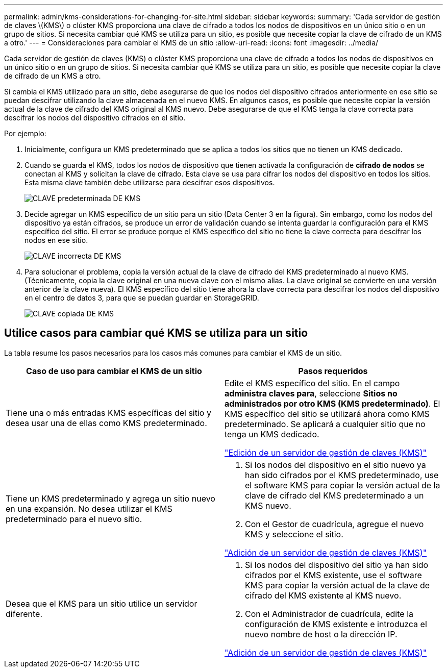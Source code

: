 ---
permalink: admin/kms-considerations-for-changing-for-site.html 
sidebar: sidebar 
keywords:  
summary: 'Cada servidor de gestión de claves \(KMS\) o clúster KMS proporciona una clave de cifrado a todos los nodos de dispositivos en un único sitio o en un grupo de sitios. Si necesita cambiar qué KMS se utiliza para un sitio, es posible que necesite copiar la clave de cifrado de un KMS a otro.' 
---
= Consideraciones para cambiar el KMS de un sitio
:allow-uri-read: 
:icons: font
:imagesdir: ../media/


[role="lead"]
Cada servidor de gestión de claves (KMS) o clúster KMS proporciona una clave de cifrado a todos los nodos de dispositivos en un único sitio o en un grupo de sitios. Si necesita cambiar qué KMS se utiliza para un sitio, es posible que necesite copiar la clave de cifrado de un KMS a otro.

Si cambia el KMS utilizado para un sitio, debe asegurarse de que los nodos del dispositivo cifrados anteriormente en ese sitio se puedan descifrar utilizando la clave almacenada en el nuevo KMS. En algunos casos, es posible que necesite copiar la versión actual de la clave de cifrado del KMS original al KMS nuevo. Debe asegurarse de que el KMS tenga la clave correcta para descifrar los nodos del dispositivo cifrados en el sitio.

Por ejemplo:

. Inicialmente, configura un KMS predeterminado que se aplica a todos los sitios que no tienen un KMS dedicado.
. Cuando se guarda el KMS, todos los nodos de dispositivo que tienen activada la configuración de *cifrado de nodos* se conectan al KMS y solicitan la clave de cifrado. Esta clave se usa para cifrar los nodos del dispositivo en todos los sitios. Esta misma clave también debe utilizarse para descifrar esos dispositivos.
+
image::../media/kms_default_key.png[CLAVE predeterminada DE KMS]

. Decide agregar un KMS específico de un sitio para un sitio (Data Center 3 en la figura). Sin embargo, como los nodos del dispositivo ya están cifrados, se produce un error de validación cuando se intenta guardar la configuración para el KMS específico del sitio. El error se produce porque el KMS específico del sitio no tiene la clave correcta para descifrar los nodos en ese sitio.
+
image::../media/kms_wrong_key.png[CLAVE incorrecta DE KMS]

. Para solucionar el problema, copia la versión actual de la clave de cifrado del KMS predeterminado al nuevo KMS. (Técnicamente, copia la clave original en una nueva clave con el mismo alias. La clave original se convierte en una versión anterior de la clave nueva). El KMS específico del sitio tiene ahora la clave correcta para descifrar los nodos del dispositivo en el centro de datos 3, para que se puedan guardar en StorageGRID.
+
image::../media/kms_copied_key.png[CLAVE copiada DE KMS]





== Utilice casos para cambiar qué KMS se utiliza para un sitio

La tabla resume los pasos necesarios para los casos más comunes para cambiar el KMS de un sitio.

[cols="1a,1a"]
|===
| Caso de uso para cambiar el KMS de un sitio | Pasos requeridos 


 a| 
Tiene una o más entradas KMS específicas del sitio y desea usar una de ellas como KMS predeterminado.
 a| 
Edite el KMS específico del sitio. En el campo *administra claves para*, seleccione *Sitios no administrados por otro KMS (KMS predeterminado)*. El KMS específico del sitio se utilizará ahora como KMS predeterminado. Se aplicará a cualquier sitio que no tenga un KMS dedicado.

link:kms-editing.html["Edición de un servidor de gestión de claves (KMS)"]



 a| 
Tiene un KMS predeterminado y agrega un sitio nuevo en una expansión. No desea utilizar el KMS predeterminado para el nuevo sitio.
 a| 
. Si los nodos del dispositivo en el sitio nuevo ya han sido cifrados por el KMS predeterminado, use el software KMS para copiar la versión actual de la clave de cifrado del KMS predeterminado a un KMS nuevo.
. Con el Gestor de cuadrícula, agregue el nuevo KMS y seleccione el sitio.


link:kms-adding.html["Adición de un servidor de gestión de claves (KMS)"]



 a| 
Desea que el KMS para un sitio utilice un servidor diferente.
 a| 
. Si los nodos del dispositivo del sitio ya han sido cifrados por el KMS existente, use el software KMS para copiar la versión actual de la clave de cifrado del KMS existente al KMS nuevo.
. Con el Administrador de cuadrícula, edite la configuración de KMS existente e introduzca el nuevo nombre de host o la dirección IP.


link:kms-adding.html["Adición de un servidor de gestión de claves (KMS)"]

|===